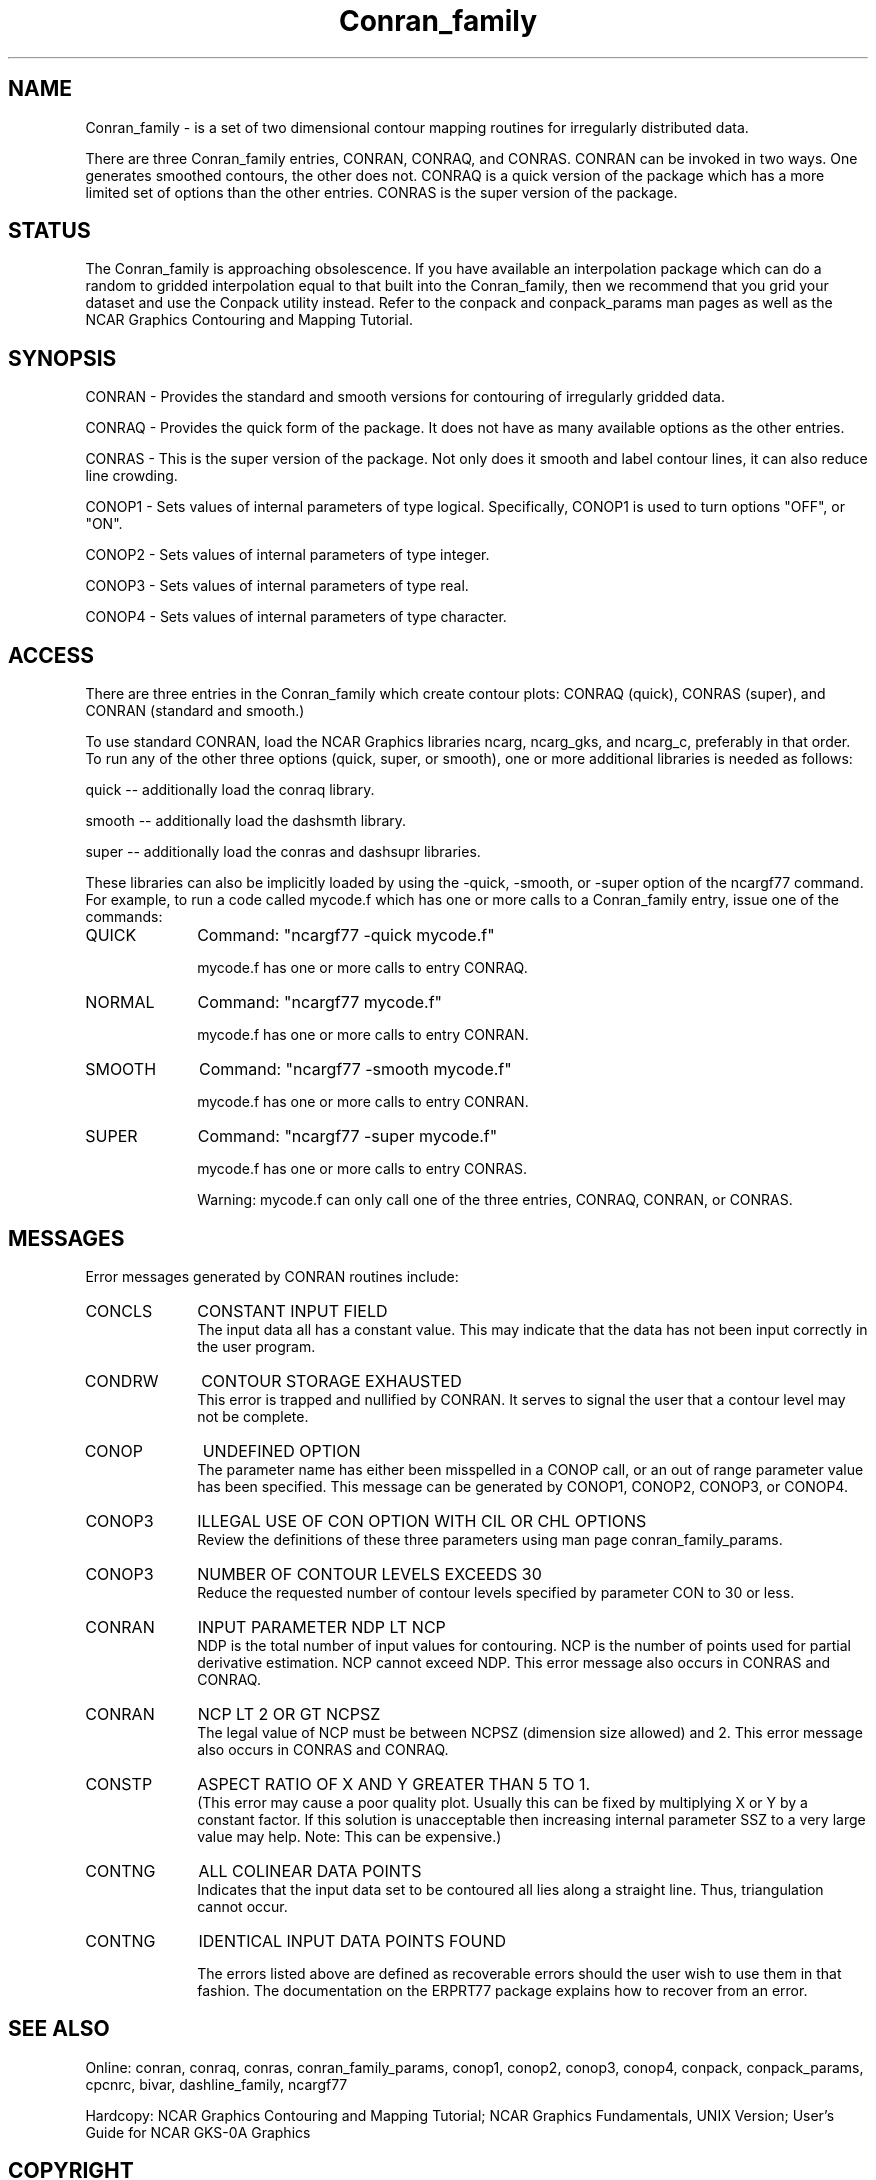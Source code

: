 .TH Conran_family 3NCARG "March 1993" UNIX "NCAR GRAPHICS"
.na
.nh
.SH NAME
Conran_family - is a set of two dimensional contour mapping routines
for irregularly distributed data.
.sp
There are three Conran_family entries, CONRAN, CONRAQ, and CONRAS.
CONRAN can be invoked in two ways.  One generates smoothed contours,
the other does not.  CONRAQ is a quick version of the package which
has a more limited set of options than the other entries.  CONRAS is
the super version of the package.
.SH STATUS
The Conran_family is approaching obsolescence.  If you have available an
interpolation package which can do a random to gridded interpolation
equal to that built into the Conran_family, then we recommend that
you grid your dataset and use the Conpack utility instead.
Refer to the conpack and
conpack_params man pages as well as the NCAR Graphics
Contouring and Mapping Tutorial.
.SH SYNOPSIS
CONRAN - Provides the standard and smooth versions for contouring of
irregularly gridded data.
.sp
CONRAQ - Provides the quick form of the package.  It does not have
as many available options as the other entries.
.sp
CONRAS - This is the super version of the package.  Not only does it
smooth and label contour lines, it can also reduce line crowding.
.sp
CONOP1 - Sets values of internal parameters of type logical.
Specifically, CONOP1 is used to turn options "OFF", or "ON".
.sp
CONOP2 - Sets values of internal parameters of type integer.
.sp
CONOP3 - Sets values of internal parameters of type real.
.sp
CONOP4 - Sets values of internal parameters of type character.
.SH ACCESS 
There are three entries in the Conran_family which create contour plots:
CONRAQ (quick), CONRAS (super), and CONRAN (standard and smooth.)
.sp
To use standard CONRAN, load the NCAR Graphics libraries ncarg, ncarg_gks,
and ncarg_c, preferably in that order.  To run any of the other three
options (quick, super, or smooth), one or more additional libraries is
needed as follows:
.sp
quick -- additionally load the conraq library.
.sp
smooth -- additionally load the dashsmth library.
.sp
super -- additionally load the conras and dashsupr libraries.
.sp
These libraries can also be implicitly loaded by using the
-quick, -smooth, or -super option of the ncargf77 command.
For example, to run a code called mycode.f which has one or more calls to
a Conran_family entry, issue one of the commands:
.sp2
.IP QUICK 10
Command: "ncargf77 -quick mycode.f"
.sp
mycode.f has one or more calls to entry CONRAQ.
.IP NORMAL 10
Command: "ncargf77 mycode.f"
.sp
mycode.f has one or more calls to entry CONRAN.
.IP SMOOTH 10
Command: "ncargf77 -smooth mycode.f"
.sp
mycode.f has one or more calls to entry CONRAN.
.IP SUPER 10
Command: "ncargf77 -super mycode.f"
.sp
mycode.f has one or more calls to entry CONRAS.
.sp
Warning:  mycode.f can only call one of the three entries,
CONRAQ, CONRAN, or CONRAS.
.SH MESSAGES
Error messages generated by CONRAN routines include:
.sp
.IP CONCLS 10
CONSTANT INPUT FIELD
.br
The input data all has a constant value.  This may indicate that
the data has not been input correctly in the user program.
.IP CONDRW 10
CONTOUR STORAGE EXHAUSTED
.br
This error is trapped and
nullified by CONRAN.  It
serves to signal the user
that a contour level may not
be complete.
.IP CONOP 10
UNDEFINED OPTION
.br
The parameter name has either been misspelled in a CONOP call, or an
out of range parameter value has been specified.  This message can
be generated by CONOP1, CONOP2, CONOP3, or CONOP4.
.IP CONOP3 10
ILLEGAL USE OF CON OPTION
WITH CIL OR CHL OPTIONS
.br
Review the definitions of these three parameters using man page
conran_family_params.
.IP CONOP3 10
NUMBER OF CONTOUR LEVELS
EXCEEDS 30
.br
Reduce the requested number of contour levels specified by parameter
CON to 30 or less.
.IP CONRAN 10
INPUT PARAMETER NDP LT NCP
.br
NDP is the total number of input values for contouring.  NCP is the
number of points used for partial derivative estimation.  NCP cannot
exceed NDP.  This error message also occurs in CONRAS and CONRAQ.
.IP CONRAN 10
NCP LT 2 OR GT NCPSZ
.br
The legal value of NCP must be between NCPSZ (dimension size allowed) and 2.
This error message also occurs in CONRAS and CONRAQ.
.IP CONSTP 10
ASPECT RATIO OF X AND Y
GREATER THAN 5 TO 1.
.br
(This error may cause a poor
quality plot.  Usually this
can be fixed by multiplying
X or Y by a constant factor.
If this solution is
unacceptable then increasing
internal parameter
SSZ to a very large value
may help.  Note:  This can be
expensive.)
.IP CONTNG 10
ALL COLINEAR DATA POINTS
.br
Indicates that the input data set to be contoured all lies along a
straight line.  Thus, triangulation cannot occur.
.IP CONTNG 10
IDENTICAL INPUT DATA POINTS FOUND
.sp
The errors listed above are defined as recoverable
errors should the user wish to use them in that
fashion.  The documentation on the ERPRT77 package
explains how to recover from an error.
.SH SEE ALSO
Online:
conran, conraq, conras, conran_family_params, conop1, conop2, conop3, conop4,
conpack, conpack_params, cpcnrc, bivar,
dashline_family, ncargf77
.sp
Hardcopy:  
NCAR Graphics Contouring and Mapping Tutorial;
NCAR Graphics Fundamentals, UNIX Version;
User's Guide for NCAR GKS-0A Graphics
.SH COPYRIGHT
Copyright (C) 1987-2009
.br
University Corporation for Atmospheric Research
.br
The use of this Software is governed by a License Agreement.
